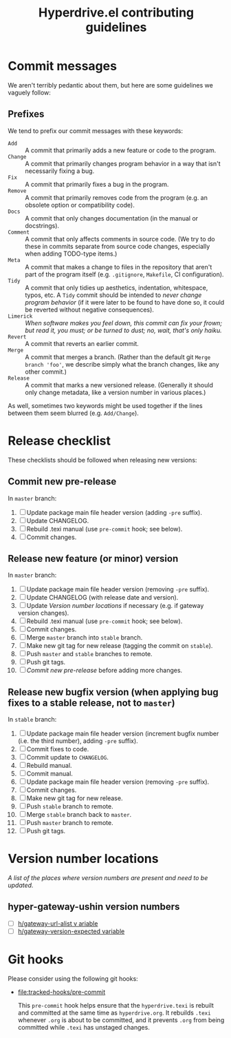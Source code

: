 #+TITLE: Hyperdrive.el contributing guidelines

* Commit messages

We aren't terribly pedantic about them, but here are some guidelines we vaguely follow:

** Prefixes

We tend to prefix our commit messages with these keywords:

+ ~Add~ :: A commit that primarily adds a new feature or code to the program.
+ ~Change~ :: A commit that primarily changes program behavior in a way that isn't necessarily fixing a bug.
+ ~Fix~ :: A commit that primarily fixes a bug in the program.
+ ~Remove~ :: A commit that primarily removes code from the program (e.g. an obsolete option or compatibility code).
+ ~Docs~ :: A commit that only changes documentation (in the manual or docstrings).
+ ~Comment~ :: A commit that only affects comments in source code.  (We try to do these in commits separate from source code changes, especially when adding TODO-type items.)
+ ~Meta~ :: A commit that makes a change to files in the repository that aren't part of the program itself (e.g. ~.gitignore~, ~Makefile~, CI configuration).
+ ~Tidy~ :: A commit that only tidies up aesthetics, indentation, whitespace, typos, etc.  A ~Tidy~ commit should be intended to /never change program behavior/ (if it were later to be found to have done so, it could be reverted without negative consequences).
+ ~Limerick~ :: /When software makes you feel down, this commit can fix your frown; but read it, you must; or be turned to dust; no, wait, that's only haiku./
+ ~Revert~ :: A commit that reverts an earlier commit.
+ ~Merge~ :: A commit that merges a branch.  (Rather than the default git ~Merge branch 'foo'~, we describe simply what the branch changes, like any other commit.)
+ ~Release~ :: A commit that marks a new versioned release.  (Generally it should only change metadata, like a version number in various places.)

As well, sometimes two keywords might be used together if the lines between them seem blurred (e.g. ~Add/Change~).

* Release checklist

These checklists should be followed when releasing new versions:

** Commit new pre-release

   In ~master~ branch:

   1. [ ] Update package main file header version (adding ~-pre~ suffix).
   2. [ ] Update CHANGELOG.
   3. [ ] Rebuild .texi manual (use ~pre-commit~ hook; see below).
   4. [ ] Commit changes.

** Release new feature (or minor) version

   In ~master~ branch:

   1. [ ] Update package main file header version (removing ~-pre~ suffix).
   2. [ ] Update CHANGELOG (with release date and version).
   3. [ ] Update [[*Version number locations][Version number locations]] if necessary (e.g. if gateway version changes).
   4. [ ] Rebuild .texi manual (use ~pre-commit~ hook; see below).
   5. [ ] Commit changes.
   6. [ ] Merge ~master~ branch into ~stable~ branch.
   7. [ ] Make new git tag for new release (tagging the commit on ~stable~).
   8. [ ] Push ~master~ and ~stable~ branches to remote.
   9. [ ] Push git tags.
   10. [ ] [[*Commit new pre-release][Commit new pre-release]] before adding more changes.

** Release new bugfix version (when applying bug fixes to a stable release, not to ~master~)

   In ~stable~ branch:

   1. [ ] Update package main file header version (increment bugfix number (i.e. the third number), adding ~-pre~ suffix).
   2. [ ] Commit fixes to code.
   3. [ ] Commit update to ~CHANGELOG~.
   4. [ ] Rebuild manual.
   5. [ ] Commit manual.
   6. [ ] Update package main file header version (removing ~-pre~ suffix).
   7. [ ] Commit changes.
   8. [ ] Make new git tag for new release.
   9. [ ] Push ~stable~ branch to remote.
   10. [ ] Merge ~stable~ branch back to ~master~.
   11. [ ] Push ~master~ branch to remote.
   12. [ ] Push git tags.

* Version number locations

/A list of the places where version numbers are present and need to be updated./

** hyper-gateway-ushin version numbers

+ [ ] [[file:hyperdrive.el::(defvar h/gateway-url-alist][h/gateway-url-alist v ariable]]
+ [ ] [[file:hyperdrive-vars.el::defvar h/gateway-version-expected "3.7.0"][h/gateway-version-expected variable]]

* Git hooks

Please consider using the following git hooks:

- [[file:tracked-hooks/pre-commit]]

  This ~pre-commit~ hook helps ensure that the ~hyperdrive.texi~ is
  rebuilt and committed at the same time as ~hyperdrive.org~. It
  rebuilds ~.texi~ whenever ~.org~ is about to be committed, and it
  prevents ~.org~ from being committed while ~.texi~ has unstaged changes.
